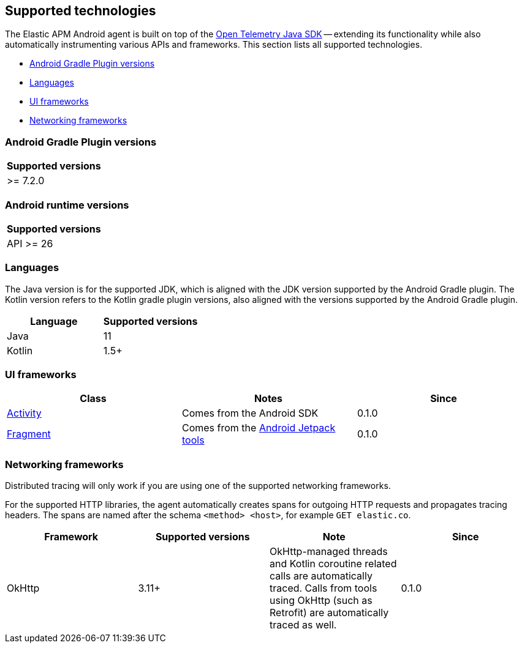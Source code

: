 [[supported-technologies]]
== Supported technologies

The Elastic APM Android agent is built on top of the https://opentelemetry.io[Open Telemetry Java SDK] -- extending its functionality while also automatically instrumenting various APIs and frameworks.
This section lists all supported technologies.

* <<supported-agp-versions>>
* <<supported-languages>>
* <<supported-ui-frameworks>>
* <<supported-networking-frameworks>>

[float]
[[supported-agp-versions]]
=== Android Gradle Plugin versions

|===
|Supported versions

| >= 7.2.0
|===

[float]
[[supported-android-runtime-versions]]
=== Android runtime versions

|===
|Supported versions

| API >= 26
|===

[float]
[[supported-languages]]
=== Languages

The Java version is for the supported JDK, which is aligned with the JDK version supported by the Android Gradle plugin.
The Kotlin version refers to the Kotlin gradle plugin versions, also aligned with the versions supported by the Android Gradle plugin.

|===
|Language |Supported versions

|Java
|11

|Kotlin
|1.5+

|===

[float]
[[supported-ui-frameworks]]
=== UI frameworks

|===
|Class |Notes |Since

|https://developer.android.com/reference/android/app/Activity[Activity]
|Comes from the Android SDK
|0.1.0

|https://developer.android.com/reference/androidx/fragment/app/Fragment.html[Fragment]
|Comes from the https://developer.android.com/jetpack[Android Jetpack tools]
|0.1.0

|===

[float]
[[supported-networking-frameworks]]
=== Networking frameworks

Distributed tracing will only work if you are using one of the supported networking frameworks.

For the supported HTTP libraries, the agent automatically creates spans for outgoing HTTP requests and propagates tracing headers.
The spans are named after the schema `<method> <host>`, for example `GET elastic.co`.

|===
|Framework |Supported versions | Note | Since

|OkHttp
|3.11+
|OkHttp-managed threads and Kotlin coroutine related calls are automatically traced. Calls from tools using OkHttp (such as Retrofit) are automatically traced as well.
|0.1.0

|===